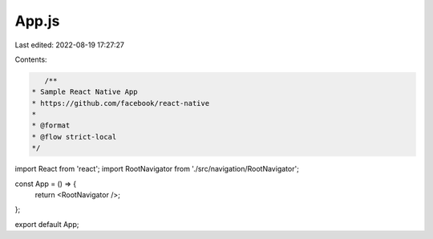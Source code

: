 App.js
======

Last edited: 2022-08-19 17:27:27

Contents:

.. code-block:: js

    /**
 * Sample React Native App
 * https://github.com/facebook/react-native
 *
 * @format
 * @flow strict-local
 */

import React from 'react';
import RootNavigator from './src/navigation/RootNavigator';

const App = () => {
  return <RootNavigator />;
};

export default App;


